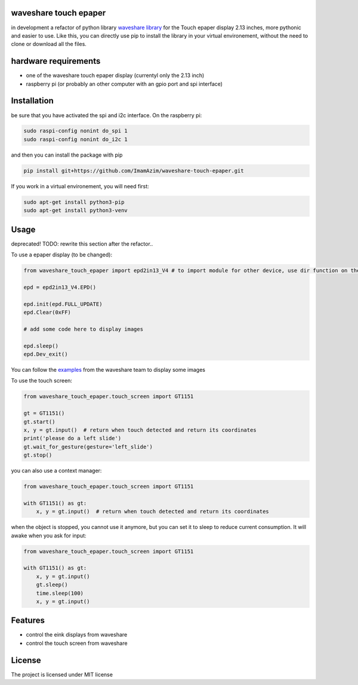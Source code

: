 waveshare touch epaper
=========================
in development
a refactor of python library `waveshare library <https://github.com/waveshareteam/Touch_e-Paper_HAT>`_ for the Touch epaper display 2.13 inches, more pythonic and easier to use. Like this, you can directly use pip to install the library in your virtual environement, without the need to clone or download all the files.

hardware requirements
=======================

* one of the waveshare touch epaper display (currentyl only the 2.13 inch)
* raspberry pi (or probably an other computer with an gpio port and spi interface)

Installation
============

be sure that you have activated the spi and i2c interface. On the raspberry pi:

.. code-block:: bash

    sudo raspi-config nonint do_spi 1
    sudo raspi-config nonint do_i2c 1

and then you can install the package with pip

.. code-block:: bash

    pip install git+https://github.com/ImamAzim/waveshare-touch-epaper.git

If you work in a virtual environement, you will need first:

.. code-block:: bash

    sudo apt-get install python3-pip
    sudo apt-get install python3-venv


Usage
========
deprecated!
TODO: rewrite this section after the refactor..


To use a epaper display (to be changed):

.. code-block:: python

    from waveshare_touch_epaper import epd2in13_V4 # to import module for other device, use dir function on the package name

    epd = epd2in13_V4.EPD()

    epd.init(epd.FULL_UPDATE)
    epd.Clear(0xFF)

    # add some code here to display images

    epd.sleep()
    epd.Dev_exit()

You can follow the `examples <https://github.com/waveshareteam/Touch_e-Paper_HAT/tree/main/python/examples>`_ from the waveshare team to display some images

To use the touch screen:

.. code-block:: python

    from waveshare_touch_epaper.touch_screen import GT1151

    gt = GT1151()
    gt.start()
    x, y = gt.input()  # return when touch detected and return its coordinates
    print('please do a left slide')
    gt.wait_for_gesture(gesture='left_slide')
    gt.stop()

you can also use a context manager:

.. code-block:: python

    from waveshare_touch_epaper.touch_screen import GT1151

    with GT1151() as gt:
        x, y = gt.input()  # return when touch detected and return its coordinates

when the object is stopped, you cannot use it anymore, but you can set it to sleep to reduce current consumption. It will awake when you ask for input:

.. code-block:: python

    from waveshare_touch_epaper.touch_screen import GT1151

    with GT1151() as gt:
        x, y = gt.input()
        gt.sleep()
        time.sleep(100)
        x, y = gt.input()

Features
========

* control the eink displays from waveshare
* control the touch screen from waveshare


License
=======

The project is licensed under MIT license
